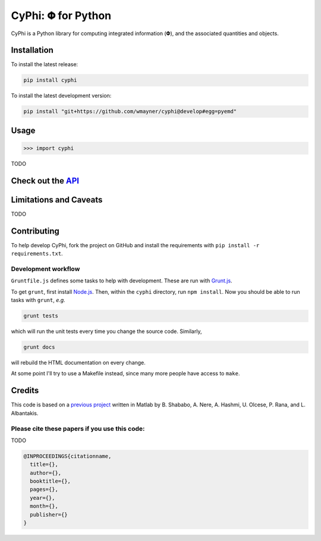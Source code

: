 ***********************
CyPhi: |phi| for Python
***********************

CyPhi is a Python library for computing integrated information (|phi|), and
the associated quantities and objects.


Installation
~~~~~~~~~~~~

To install the latest release:

.. code:: bash

    pip install cyphi

To install the latest development version:

.. code:: bash

    pip install "git+https://github.com/wmayner/cyphi@develop#egg=pyemd"


Usage
~~~~~

.. code:: bash

    >>> import cyphi

TODO


Check out the `API <https://readthedocs.org/projects/cyphi>`_
~~~~~~~~~~~~~~~~~~~~~~~~~~~~~~~~~~~~~~~~~~~~~~~~~~~~~~~~~~~~~


Limitations and Caveats
~~~~~~~~~~~~~~~~~~~~~~~

TODO


Contributing
~~~~~~~~~~~~

To help develop CyPhi, fork the project on GitHub and install the requirements
with ``pip install -r requirements.txt``.

Development workflow
````````````````````

``Gruntfile.js`` defines some tasks to help with development. These are run
with `Grunt.js <http:gruntjs.com>`_.

To get ``grunt``, first install `Node.js <http://nodejs.org/>`_. Then, within the ``cyphi``
directory, run ``npm install``. Now you should be able to run tasks with
``grunt``, *e.g.*

.. code:: bash

    grunt tests

which will run the unit tests every time you change the source code. Similarly,

.. code:: bash

    grunt docs

will rebuild the HTML documentation on every change.

At some point I'll try to use a Makefile instead, since many more people have
access to ``make``.


Credits
~~~~~~~

This code is based on a `previous project <https://github.com/albantakis/iit>`_
written in Matlab by B. Shababo, A. Nere, A. Hashmi, U. Olcese, P. Rana, and L.
Albantakis.

Please cite these papers if you use this code:
``````````````````````````````````````````````

TODO

.. code:: latex

    @INPROCEEDINGS{citationname,
      title={},
      author={},
      booktitle={},
      pages={},
      year={},
      month={},
      publisher={}
    }


.. |phi| unicode:: U+1D6BD .. mathematical bold capital phi
.. |small_phi| unicode:: U+1D6D7 .. mathematical bold phi
